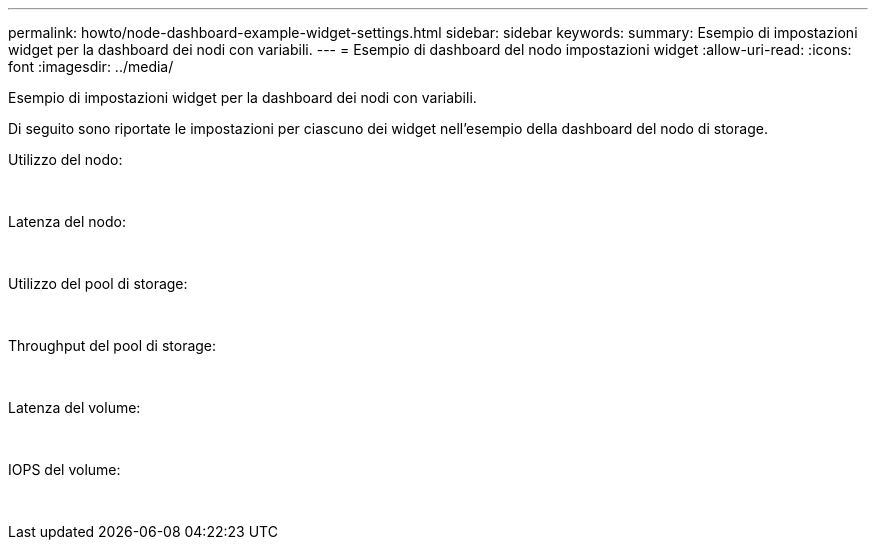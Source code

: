 ---
permalink: howto/node-dashboard-example-widget-settings.html 
sidebar: sidebar 
keywords:  
summary: Esempio di impostazioni widget per la dashboard dei nodi con variabili. 
---
= Esempio di dashboard del nodo impostazioni widget
:allow-uri-read: 
:icons: font
:imagesdir: ../media/


[role="lead"]
Esempio di impostazioni widget per la dashboard dei nodi con variabili.

Di seguito sono riportate le impostazioni per ciascuno dei widget nell'esempio della dashboard del nodo di storage.

Utilizzo del nodo:

image:../media/nodeutilchart.gif[""] image:../media/nodeutiltable.gif[""]

Latenza del nodo:

image:../media/nodelatencychart.gif[""] image:../media/nodelatencytable.gif[""]

Utilizzo del pool di storage:

image:../media/poolutilchart.gif[""] image:../media/poolutiltable.gif[""]

Throughput del pool di storage:

image:../media/poolthroughputchart.gif[""] image:../media/poolthroughputtable.gif[""]

Latenza del volume:

image:../media/vollatencychart.gif[""] image:../media/vollatencytable.gif[""]

IOPS del volume:

image:../media/voliopschart.gif[""] image:../media/voliopstable.gif[""]
